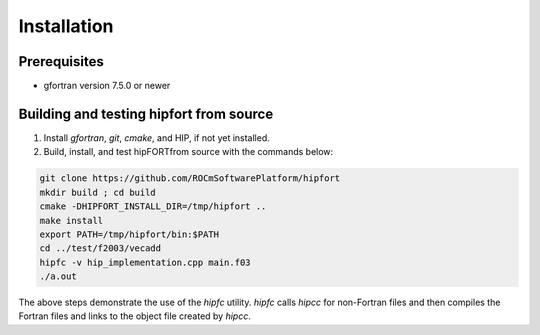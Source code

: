 .. meta::
  :description: Install rocDecode
  :keywords: install, rocDecode, AMD, ROCm


Installation
*********************************


Prerequisites
===============

* gfortran version 7.5.0 or newer

Building and testing hipfort from source
==========================================

1. Install `gfortran`, `git`, `cmake`, and HIP, if not yet installed. 
2. Build, install, and test hipFORTfrom source with the commands below:

.. code-block:: 

        git clone https://github.com/ROCmSoftwarePlatform/hipfort
        mkdir build ; cd build
        cmake -DHIPFORT_INSTALL_DIR=/tmp/hipfort ..
        make install
        export PATH=/tmp/hipfort/bin:$PATH
        cd ../test/f2003/vecadd
        hipfc -v hip_implementation.cpp main.f03
        ./a.out


.. note::
    
The above steps demonstrate the use of the `hipfc` utility. `hipfc` calls `hipcc` for non-Fortran files and then compiles the Fortran files and links to the object file created by `hipcc`.

